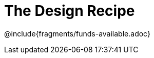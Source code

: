 = The Design Recipe

++++
<style>
.recipe_word_problem {margin: 1ex 0ex; }
</style>
++++

@include{fragments/funds-available.adoc}